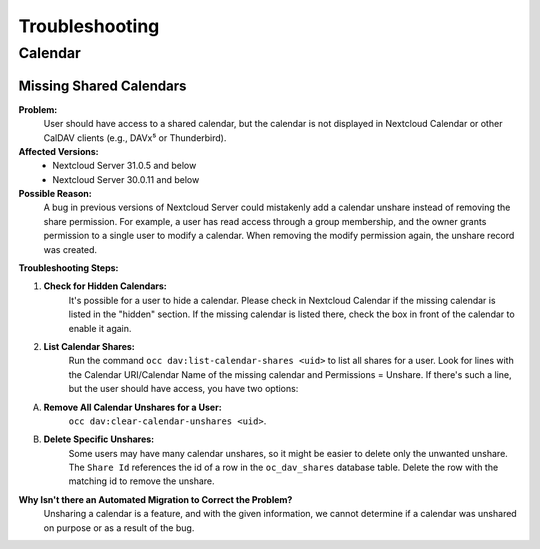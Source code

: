 .. _troubleshooting_groupware:

===============
Troubleshooting
===============

Calendar
########

Missing Shared Calendars
************************

**Problem:**
    User should have access to a shared calendar, but the calendar is not displayed in Nextcloud Calendar or other CalDAV clients (e.g., DAVx⁵ or Thunderbird).

**Affected Versions:**
    - Nextcloud Server 31.0.5 and below
    - Nextcloud Server 30.0.11 and below

**Possible Reason:**
   A bug in previous versions of Nextcloud Server could mistakenly add a calendar unshare instead of removing the share permission. For example, a user has read access through a group membership, and the owner grants permission to a single user to modify a calendar. When removing the modify permission again, the unshare record was created.

**Troubleshooting Steps:**

1. **Check for Hidden Calendars:**
    It's possible for a user to hide a calendar. Please check in Nextcloud Calendar if the missing calendar is listed in the "hidden" section. If the missing calendar is listed there, check the box in front of the calendar to enable it again.

2. **List Calendar Shares:**
    Run the command ``occ dav:list-calendar-shares <uid>`` to list all shares for a user. Look for lines with the Calendar URI/Calendar Name of the missing calendar and Permissions = Unshare. If there's such a line, but the user should have access, you have two options:

A. **Remove All Calendar Unshares for a User:**
    ``occ dav:clear-calendar-unshares <uid>``.

B. **Delete Specific Unshares:**
    Some users may have many calendar unshares, so it might be easier to delete only the unwanted unshare. The ``Share Id`` references the id of a row in the ``oc_dav_shares`` database table. Delete the row with the matching id to remove the unshare.

**Why Isn't there an Automated Migration to Correct the Problem?**
    Unsharing a calendar is a feature, and with the given information, we cannot determine if a calendar was unshared on purpose or as a result of the bug.
